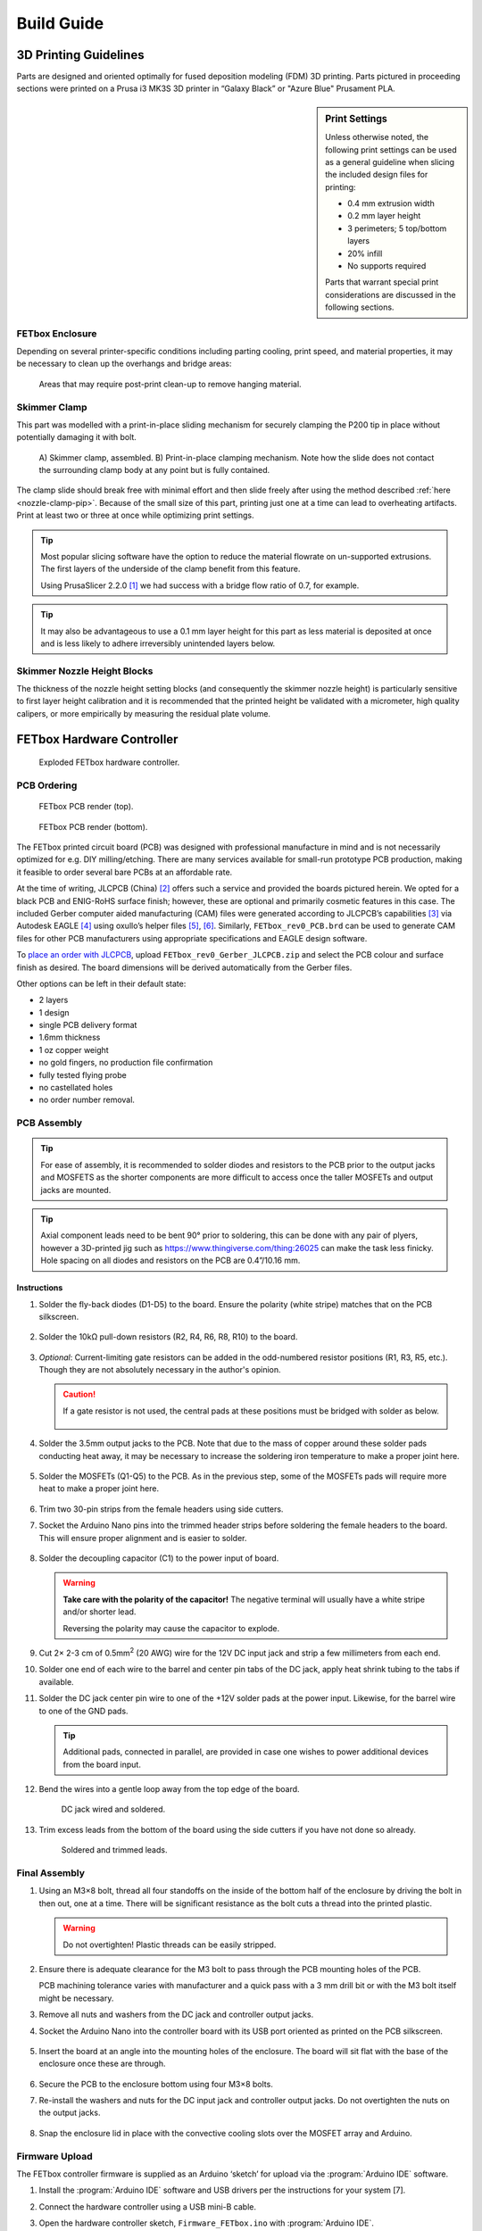 Build Guide
###########

3D Printing Guidelines
^^^^^^^^^^^^^^^^^^^^^^

Parts are designed and oriented optimally for fused deposition modeling (FDM) 3D
printing. Parts pictured in proceeding sections were printed on a Prusa i3 MK3S
3D printer in “Galaxy Black” or "Azure Blue" Prusament PLA. 

.. sidebar:: Print Settings

    Unless otherwise noted, the following print settings can be used as a
    general guideline when slicing the included design files for printing:

    * 0.4 mm extrusion width
    * 0.2 mm layer height
    * 3 perimeters; 5 top/bottom layers
    * 20% infill
    * No supports required

    Parts that warrant special print considerations are discussed in the
    following sections.

FETbox Enclosure
================

Depending on several printer-specific conditions including parting cooling,
print speed, and material properties, it may be necessary to clean up the
overhangs and bridge areas:

.. figure:: img/trim_print_enclosure.png
        :scale: 25%

        Areas that may require post-print clean-up to remove hanging material.
        
Skimmer Clamp
=============

This part was modelled with a print-in-place sliding mechanism for securely 
clamping the P200 tip in place without potentially damaging it with bolt. 

.. figure:: img/skimmer_section_PIP.PNG
        :scale: 20%

        A) Skimmer clamp, assembled. B) Print-in-place clamping mechanism. Note
        how the slide does not contact the surrounding clamp body at any point
        but is fully contained.

The clamp slide should break free with minimal effort and then slide freely
after using the method described :ref:`here <nozzle-clamp-pip>`. Because of the
small size of this part, printing just one at a time can lead to overheating
artifacts. Print at least two or three at once while optimizing print settings. 

.. Tip::

        Most popular slicing software have the option to reduce the material
        flowrate on un-supported extrusions. The first layers of the underside
        of the clamp benefit from this feature. 
        
        Using PrusaSlicer 2.2.0 [1]_ we had success with a bridge flow ratio of
        0.7, for example. 

.. Tip::
        It may also be advantageous to use a 0.1 mm layer
        height for this part as less material is deposited at once and is less
        likely to adhere irreversibly unintended layers below.

Skimmer Nozzle Height Blocks
============================

The thickness of the nozzle height setting blocks (and consequently the skimmer
nozzle height) is particularly sensitive to first layer height calibration and
it is recommended that the printed height be validated with a micrometer, high
quality calipers, or more empirically by measuring the residual plate volume.

FETbox Hardware Controller
^^^^^^^^^^^^^^^^^^^^^^^^^^

.. figure:: img/fetbox_render_exploded.png
        :scale: 50%

        Exploded FETbox hardware controller.

PCB Ordering
============

.. figure:: img/FETbox_rev0_PCB_top.png
        :scale: 20%

        FETbox PCB render (top).

.. figure:: img/FETbox_rev0_PCB_bottom.png
        :scale: 20%

        FETbox PCB render (bottom).

The FETbox printed circuit board (PCB) was designed with professional
manufacture in mind and is not necessarily optimized for e.g. DIY
milling/etching. There are many services available for small-run prototype PCB
production, making it feasible to order several bare PCBs at an affordable rate.

At the time of writing, JLCPCB (China) [2]_ offers such a service and provided
the boards pictured herein. We opted for a black PCB and ENIG-RoHS surface
finish; however, these are optional and primarily cosmetic features in this
case. The included Gerber computer aided manufacturing (CAM) files were
generated according to JLCPCB’s capabilities [3]_ via Autodesk EAGLE [4]_ using
oxullo’s helper files [5]_, [6]_. Similarly, ``FETbox_rev0_PCB.brd`` can be used
to generate CAM files for other PCB manufacturers using appropriate
specifications and EAGLE design software.

To `place an order with JLCPCB <https://cart.jlcpcb.com/quote>`_, upload
``FETbox_rev0_Gerber_JLCPCB.zip`` and select the PCB colour and surface finish
as desired. The board dimensions will be derived automatically from the Gerber
files. 

Other options can be left in their default state:

* 2 layers
* 1 design
* single PCB delivery format
* 1.6mm thickness 
* 1 oz copper weight
* no gold fingers, no production file confirmation
* fully tested flying probe
* no castellated holes
* no order number removal.

PCB Assembly
============

.. tip::

        For ease of assembly, it is recommended to solder diodes and resistors
        to the PCB prior to the output jacks and MOSFETS as the shorter
        components are more difficult to access once the taller MOSFETs and
        output jacks are mounted. 

.. tip::

        Axial component leads need to be bent 90° prior to soldering, this can
        be done with any pair of plyers, however a 3D-printed jig such as
        https://www.thingiverse.com/thing:26025 can make the task less finicky.
        Hole spacing on all diodes and resistors on the PCB are 0.4”/10.16 mm.

Instructions
------------

1.	Solder the fly-back diodes (D1-D5) to the board. Ensure the polarity
        (white stripe) matches that on the PCB silkscreen.

        .. figure:: img/soldering_1.jpg
                :scale: 25%

2.	Solder the 10kΩ pull-down resistors (R2, R4, R6, R8, R10) to the board.

        .. figure:: img/soldering_2.jpg
                :scale: 25%

3.	`Optional`: Current-limiting gate resistors can be added in the 
        odd-numbered resistor positions (R1, R3, R5, etc.). Though they are not
        absolutely necessary in the author's opinion.

        .. caution::

                If a gate resistor is not used, the central pads at these 
                positions must be bridged with solder as below.

                .. figure:: img/board_solder_bridge.png
                        :scale: 50%

4.	Solder the 3.5mm output jacks to the PCB. Note that due to the mass of
        copper around these solder pads conducting heat away, it may be
        necessary to
        increase the soldering iron temperature to make a proper joint here.

        .. figure:: img/soldering_3.jpg
                :scale: 25%

5.	Solder the MOSFETs (Q1-Q5) to the PCB. As in the previous step, some of
        the MOSFETs pads will require more heat to make a proper joint here.

        .. figure:: img/soldering_4.jpg
                :scale: 25%

6.	Trim two 30-pin strips from the female headers using side cutters.

7.	Socket the Arduino Nano pins into the trimmed header strips before 
        soldering the female headers to the board. This will ensure proper 
        alignment and is easier to solder.

        .. figure:: img/soldering_5.jpg
                :scale: 25%


8.	Solder the decoupling capacitor (C1) to the power input of board. 
        

        .. figure:: img/soldering_6.jpg
                :scale: 25%

        .. warning::

               **Take care with the polarity of the capacitor!** The negative
               terminal will usually have a white stripe and/or shorter
               lead.

               Reversing the polarity may cause the capacitor to explode.


9.	Cut 2× 2-3 cm of 0.5mm\ :superscript:`2` (20 AWG) wire for the 12V DC
        input jack and strip a few millimeters from each end.

10.	Solder one end of each wire to the barrel and center pin tabs of the DC
        jack, apply heat shrink tubing to the tabs if available.

11.	Solder the DC jack center pin wire to one of the +12V solder pads at the
        power input. Likewise, for the barrel wire to one of the GND pads.
        
        .. tip::
                Additional pads, connected in parallel, are provided in case one
                wishes to power additional devices from the board input.

12.	Bend the wires into a gentle loop away from the top edge of the board.

        .. figure:: img/pcb_dc_jack_wiring.jpg
                :scale: 15%

                DC jack wired and soldered.

13.	Trim excess leads from the bottom of the board using the side cutters
        if you have not done so already.

        .. figure:: img/pcb_trimmed_underside.jpg
                :scale: 10%

                Soldered and trimmed leads.

Final Assembly
==============

1.	Using an M3×8 bolt, thread all four standoffs on the inside of the 
        bottom half of the enclosure by driving the bolt in then out, one at a
        time. There will be significant resistance as the bolt cuts a thread 
        into the printed plastic. 
        
        .. warning::

                Do not overtighten! Plastic threads can be easily stripped.

2.	Ensure there is adequate clearance for the M3 bolt to pass through the
        PCB mounting holes of the PCB. 
        
        PCB machining tolerance varies with manufacturer and a quick pass with
        a 3 mm drill bit or with the M3 bolt itself might be necessary.

3.	Remove all nuts and washers from the DC jack and controller
        output jacks.

4.	Socket the Arduino Nano into the controller board with its USB port
        oriented as printed on the PCB silkscreen.

        .. figure:: img/pcb_assembled.jpg
                :scale: 15%

5.	Insert the board at an angle into the mounting holes of the enclosure.
        The board will sit flat with the base of the enclosure once these are
        through.

        .. figure:: img/assembly_board_in.jpg
                :scale: 15%

6.	Secure the PCB to the enclosure bottom using four M3×8 bolts.

7.	Re-install the washers and nuts for the DC input jack and controller
        output jacks. Do not overtighten the nuts on the output jacks.

        .. figure:: img/fetbox_assembled.jpg
                :scale: 15%

8.	Snap the enclosure lid in place with the convective cooling slots over
        the MOSFET array and Arduino.

Firmware Upload
===============

The FETbox controller firmware is supplied as an Arduino ‘sketch’ for upload
via the :program:`Arduino IDE` software. 

1.	Install the :program:`Arduino IDE` software and USB drivers per the
        instructions for your system [7]. 

2.	Connect the hardware controller using a USB mini-B cable. 

3.	Open the hardware controller sketch, ``Firmware_FETbox.ino`` with
        :program:`Arduino IDE`. 

4.	Set the target board, processor and serial port:
        
        :guilabel:`Tools` -> :guilabel:`Board` -> :guilabel:`Arduino Nano`,
        
        :guilabel:`Tools` -> :guilabel:`Processor` -> :guilabel:`ATmega328P`,
        
        :guilabel:`Tools` -> :guilabel:`Port` -> :guilabel:`<Port>`
        
        Note: :guilabel:`Tools` -> :guilabel:`Get Board Info` can sometimes set
        these automatically.

5.	Upload the sketch to the hardware controller Arduino:
        
        :guilabel:`Sketch` -> :guilabel:`&Upload`

6.	Once uploaded, verify that the upload was successful:

        a.	Open the serial monitor: 
                :guilabel:`Tools` -> :guilabel:`Serial Monitor`
        
        b.	Set the line ending to ``Newline`` and the baud rate to 
                ``115200``.

        c.	Type ``@#`` into the serial monitor and press Send or
                :kbd:`Return`. 

If the sketch was successfully uploaded, the board will respond with ``fetbox0``
in the serial monitor.

Nunc OmniTray Perfusion Plate
^^^^^^^^^^^^^^^^^^^^^^^^^^^^^^^^

Skimmer Nozzle Clamp
====================

.. figure:: img/skimmer_clamp_parts.jpg
        :scale: 25%

        Parts, from left to right: printed ``skimmer_clamp_M2.5.stl``, 
        M2.5 hex nut, M2.5×8mm bolt.

1.	Insert the M2.5 hex nut and thread in the M2.5 bolt until finger tight.

        .. figure:: img/skimmer_clamp_fingertight.jpg
                :scale: 25%

.. _nozzle-clamp-pip:

2.	Using a 2 mm hex driver, tighten sharply until the slide breaks free,
        then continue until the clamp slide has moved through its entire range
        of motion (below, right).

        .. figure:: img/skimmer_clamp_slide.jpg
                :scale: 25%

                **Left:** Twist sharply to break the weak connection on the
                slide underside. 
                **Right** Continue until the end of the slide
                travel range.

3.	Back off the bolt until it is clear of the slide travel.

4.	Using a small flat screwdriver or a P200 tip, push the slide back to its
        starting position.

        .. figure:: img/skimmer_clamp_slidereturn.jpg
                :scale: 15%

                **Left**: use the screwdriver as a lever to push the slide back,
                there may be resistance the first time the slide moves.
                **Right**: The slide back in its starting position, ready for
                use.

Perfusion Plate Lid
===================

#.	Using the perfusion_plate_jig and a fine-tipped marker, transfer the
        four nozzle hole locations to the Nunc OmniTray lid.

        .. figure:: img/lid_tools.jpg
                :scale: 15%

        .. figure:: img/lid_marking_jig.jpg
                :scale: 15%

        .. figure:: img/lid_marking_marked.jpg
                :scale: 15%

#.	Using a 2.2mm\ [*]_ PCB milling bit/tool, drill all four marked holes.

        .. tip::

                Use a peck drilling technique to limit plastic melt and improve
                hole dimensional accuracy and consistency.

        .. figure:: img/lid_drilling.jpg
                :scale: 15%

#.	Clean all plastic debris from the lid and wipe with 70% EtOH.

        .. figure:: img/lid_drilled.jpg
                :scale: 15%

#.	Apply a small amount of cyanoacrylate glue to the bottom of a skimmer
        nozzle clamp.

#.	Align the clamp with the drilled skimmer hole as below, 
        press firmly, then allow to cure.

        .. figure:: img/skimmer_clamp_hole_alignment.jpg
                :scale: 25%

                Align the drilled hole with the edge of the clamp hole farthest
                from the slide and bolt. This will prevent pinching if the hole
                sizes differ significantly.

#.	Place the lid on an OmniTray base.

#.      If necessary, trim P200 to length\ [*]_.

        .. _tip-fit:

#.	Insert the inlet and outlet P200 tips firmly into place. 


        It may be necessary to twist the P200s into final position. With a
        proper fit, a P200 will sit securely in the drilled hole, with the
        tip just above the culture surface, but below the expected fluid height
        (<1 mm, typically).
        
        .. note::
                Small cracks may form around the holes during this step, they
                can be safely disregarded. 

        .. _set-skimmer-height:

#.	Set the skimmer nozzle height:


        .. figure:: img/ortho_skimmer_height_setting.jpg
                :scale: 15%
        
                **A**: Skimmer nozzle P200.
                **B**: Skimmer height block.
                **C**: Theoretical media level.

        a.	Insert a P200 into the nozzle clamp.
        b.	Select the appropriate ``skimmer_height_block`` thickness for
                the desired plate volume. See
                :ref:`hardware/operation:Selecting Skimmer Height` for more.

        c.	Place the height block in the plate base, underneath the
                skimmer nozzle.

                .. note::

                        Keep a spare OmniTray base handy and reuse it for this
                        step, as it's not advisable to use it for cell culture
                        after this.

        d.	Ensure the P200 tip touches the height block and the
                plate lid sits flat on the base when no force is applied to the
                skimmer P200, as in the figure above.

        e.	While holding the P200 in position, tighten the nozzle clamp
                bolt using a 2 mm hex wrench until the P200 barrel deforms just
                slightly.

        f.	Verify the skimmer nozzle position has not changed during
                clamp tightening

#.	Cut two segments of tubing, 6cm in length, join one end with
        a Y-piece fitting.

#.	Press fit the open ends of the tubing into the outlet nozzles.

#.	Cut a ~2cm segment of tubing, place it over the remaining Y-piece barb.

        .. _outlet-tubing:

        .. figure:: img/outlet_tubing.jpg
                :scale: 50%

                Outlet tubing assembled.

#.	UV-sterilize the plate lid prior to use. This can be done, for example,
        with a standard tissue culture cabinet UV cycle by placing the lid(s)
        bottom-side-up as close to the UV lamp as possible.

.. [*] Drill size will depend on P200 manufacturer and drilling technique.
        Some experimentation may be necessary here. See :ref:`above <tip-fit>`.

.. [*] Tip trimming is necessary if a hole diameter is not found that
        results in a tight fit *and* adequate clearance from the plate bottom,
        as described :ref:`above <tip-fit>`.

.. rubric:: References

.. [1] ‘PrusaSlicer - Prusa3d.com - 3D printers by Josef Prusa’, Prusa3D - 3D
        Printers from Josef Průša. https://www.prusa3d.com/prusaslicer/ 
        (accessed Dec. 18, 2020).

.. [2] ‘JLCPCB’. https://jlcpcb.com/ (accessed Dec. 15, 2020).

.. [3] ‘JLCPCB Capabilities’. https://jlcpcb.com/capabilities/Capabilities
        (accessed Dec. 15, 2020).

.. [4] ‘EAGLE | PCB Design And Electrical Schematic Software | Autodesk’.
        https://www.autodesk.com/products/eagle/overview (accessed Dec. 16,
        2020).

.. [5] oxullo, ‘oxullo/jlcpcb-eagle’, jlcpcb-eagle, Dec. 11, 2020.
        https://github.com/oxullo/jlcpcb-eagle (accessed Dec. 15, 2020).

.. [6] JLCPCB, ‘JLCPCBofficial/jlcpcb-eagle’, Dec. 13, 2020.
        https://github.com/JLCPCBofficial/jlcpcb-eagle (accessed Dec. 15, 2020).
